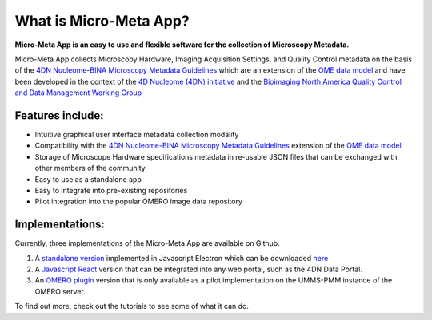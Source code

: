 =======================
What is Micro-Meta App?
=======================
**Micro-Meta App is an easy to use and flexible software for the collection of Microscopy Metadata.**

Micro-Meta App collects Microscopy Hardware, Imaging Acquisition Settings, and Quality Control metadata on the basis of the `4DN Nucleome-BINA Microscopy Metadata Guidelines <https://arxiv.org/abs/1910.11370>`_ which are an extension of the `OME data model <https://docs.openmicroscopy.org/ome-model/5.6.1/developers/model-overview.html>`_ and have been developed in the context of the `4D Nucleome (4DN) initiative <https://www.4dnucleome.org/>`_ and the `Bioimaging North America <https://www.bioimagingna.org>`_ `Quality Control and Data Management Working Group <https://www.bioimagingna.org/qc-dm-wg>`_

*****************
Features include:
*****************
* Intuitive graphical user interface metadata collection modality
* Compatibility with the `4DN Nucleome-BINA Microscopy Metadata Guidelines <https://arxiv.org/abs/1910.11370>`_ extension of the `OME data model <https://docs.openmicroscopy.org/ome-model/5.6.1/developers/model-overview.html>`_
* Storage of Microscope Hardware specifications metadata in re-usable  JSON files that can be exchanged with other members of the community
* Easy to use as a standalone app
* Easy to integrate into pre-existing repositories
* Pilot integration into the popular OMERO image data repository

****************
Implementations:
****************
Currently, three implementations of the Micro-Meta App are available on Github.

1. A `standalone version <https://github.com/WU-BIMAC/4DNMicroscopyMetadataToolReactElectron>`_ implemented in Javascript Electron which can be downloaded `here <https://github.com/WU-BIMAC/MicroMetaApp-Electron/releases/tag/0.44.0-b1-0>`_
2. A `Javascript React <https://github.com/WU-BIMAC/4DNMicroscopyMetadataToolReact>`_ version that can be integrated into any web portal, such as the 4DN Data Portal.
3. An `OMERO plugin <https://github.com/WU-BIMAC/4DNMicroscopyMetadataToolOmero>`_ version that is only available as a pilot implementation on the UMMS-PMM instance of the OMERO server.

To find out more, check out the tutorials to see some of what it can do.
